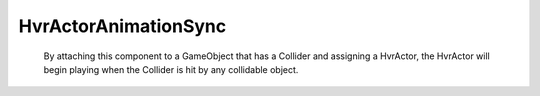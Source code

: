 HvrActorAnimationSync
=====================

    By attaching this component to a GameObject that has a Collider and assigning a HvrActor, the HvrActor will begin playing when the Collider is hit by any collidable object.
